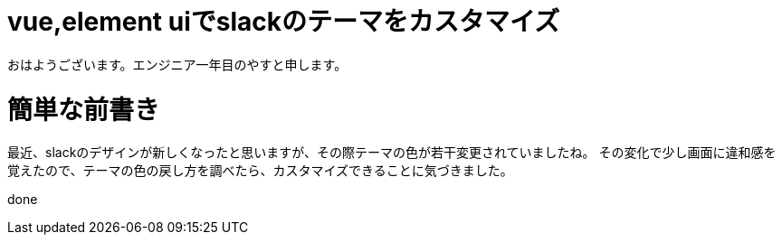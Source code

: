 # vue,element uiでslackのテーマをカスタマイズ

:hp-alt-title: vue,element uiでslackのテーマをカスタマイズ
:hp-tags: Scratch,Yasu


おはようございます。エンジニア一年目のやすと申します。

# 簡単な前書き
最近、slackのデザインが新しくなったと思いますが、その際テーマの色が若干変更されていましたね。
その変化で少し画面に違和感を覚えたので、テーマの色の戻し方を調べたら、カスタマイズできることに気づきました。


done